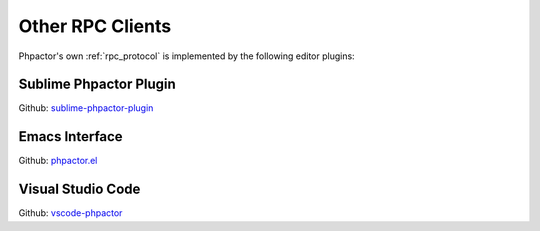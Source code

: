 Other RPC Clients
=================

Phpactor's own :ref:`rpc_protocol` is implemented by the following editor
plugins:

.. _client_rpc_sublime:

Sublime Phpactor Plugin
-----------------------

Github: `sublime-phpactor-plugin <https://github.com/tkotosz/sublime-phpactor-plugin>`_

.. _client_rpc_emacs:

Emacs Interface
---------------

Github: `phpactor.el <https://github.com/emacs-php/phpactor.el>`_

Visual Studio Code
------------------

Github: `vscode-phpactor <https://marketplace.visualstudio.com/items?itemName=williambrook.phpactor>`_
